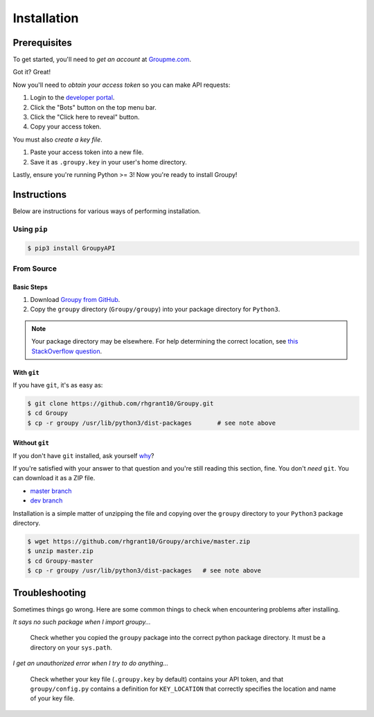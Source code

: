 ============
Installation
============

Prerequisites
=============

To get started, you'll need to *get an account* at
`Groupme.com <http://groupme.com>`_.

Got it? Great!

Now you'll need to *obtain your access token* so you can make API requests:

1. Login to the `developer portal`_.
2. Click the "Bots" button on the top menu bar.
3. Click the "Click here to reveal" button.
4. Copy your access token.

You must also *create a key file*.

1. Paste your access token into a new file.
2. Save it as ``.groupy.key`` in your user's home directory.

Lastly, ensure you're running Python >= 3! Now you're ready to install Groupy! 

.. _GroupMe account: http://groupme.com
.. _developer portal: https://dev.groupme.com/session/new

Instructions
============

Below are instructions for various ways of performing installation.

Using ``pip``
-------------

.. code-block:: console

    $ pip3 install GroupyAPI


From Source
-----------

Basic Steps
^^^^^^^^^^^

1) Download `Groupy from GitHub`_. 
2) Copy the ``groupy`` directory (``Groupy/groupy``) into your package directory
   for ``Python3``. 

.. note:: 

	Your package directory may be elsewhere. For help determining the correct
	location, see `this StackOverflow question`_.

With ``git``
^^^^^^^^^^^^

If you have ``git``, it's as easy as: 

.. code-block:: console

    $ git clone https://github.com/rhgrant10/Groupy.git
    $ cd Groupy
    $ cp -r groupy /usr/lib/python3/dist-packages	# see note above


Without ``git``
^^^^^^^^^^^^^^^

If you don't have ``git`` installed, ask yourself `why`_?

If you're satisfied with your answer to that question and you're still reading
this section, fine. You don't *need* ``git``. You can download it as a ZIP file.

- `master branch`_
- `dev branch`_

Installation is a simple matter of unzipping the file and copying over the
``groupy`` directory to your ``Python3`` package directory.

.. code-block:: console

	$ wget https://github.com/rhgrant10/Groupy/archive/master.zip
	$ unzip master.zip
	$ cd Groupy-master
	$ cp -r groupy /usr/lib/python3/dist-packages	# see note above

.. _Groupy from GitHub: http://github.com/rhgrant10/Groupy
.. _why: http://git-scm.com/downloads
.. _master branch: https://github.com/rhgrant10/Groupy/archive/master.zip
.. _dev branch: https://github.com/rhgrant10/Groupy/archive/dev.zip
.. _this StackOverflow question: http://stackoverflow.com/questions/122327/how-do-i-find-the-location-of-my-python-site-packages-directory

Troubleshooting
===============

Sometimes things go wrong. Here are some common things to check when
encountering problems after installing.

*It says no such package when I import groupy...*

    Check whether you copied the ``groupy`` package into the correct python
    package directory. It must be a directory on your ``sys.path``.

*I get an unauthorized error when I try to do anything...*

    Check whether your key file (``.groupy.key`` by default) contains your API
    token, and that ``groupy/config.py`` contains a definition for
    ``KEY_LOCATION`` that correctly specifies the location and name of your key
    file.
